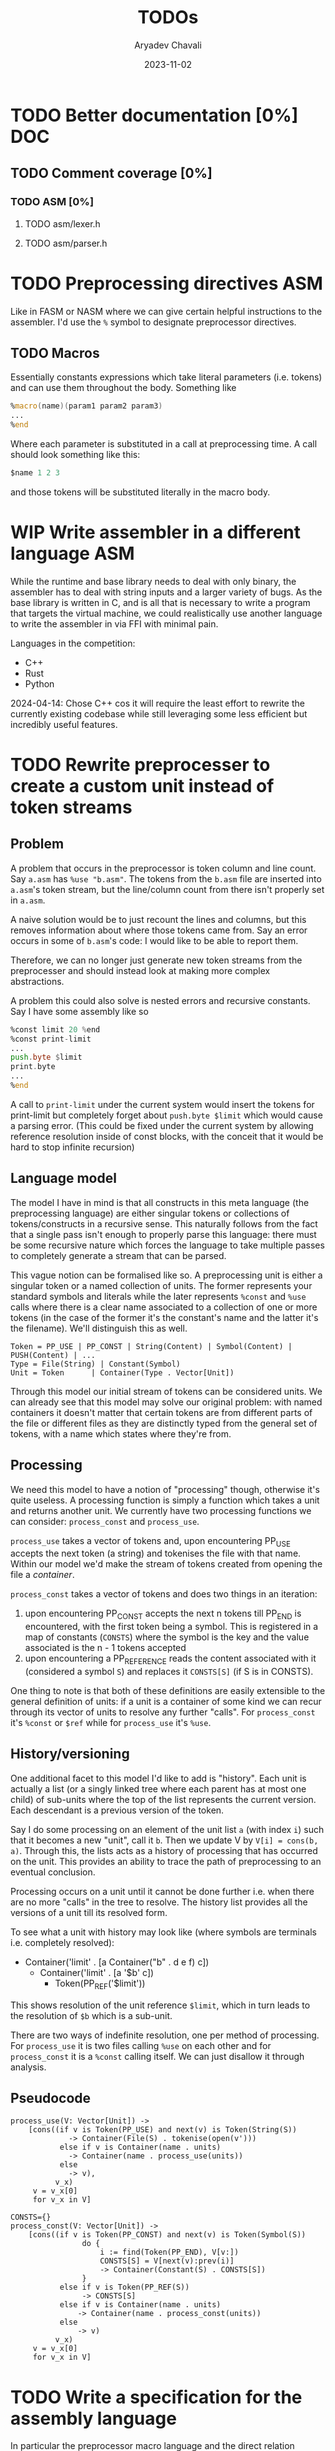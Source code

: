 #+title: TODOs
#+author: Aryadev Chavali
#+date: 2023-11-02
#+startup: noindent

* TODO Better documentation [0%] :DOC:
** TODO Comment coverage [0%]
*** TODO ASM [0%]
**** TODO asm/lexer.h
**** TODO asm/parser.h
* TODO Preprocessing directives :ASM:
Like in FASM or NASM where we can give certain helpful instructions to
the assembler.  I'd use the ~%~ symbol to designate preprocessor
directives.
** TODO Macros
Essentially constants expressions which take literal parameters
(i.e. tokens) and can use them throughout the body.  Something like
#+begin_src asm
%macro(name)(param1 param2 param3)
...
%end
#+end_src
Where each parameter is substituted in a call at preprocessing time.
A call should look something like this:
#+begin_src asm
  $name 1 2 3
#+end_src
and those tokens will be substituted literally in the macro body.
* WIP Write assembler in a different language :ASM:
While the runtime and base library needs to deal with only
binary, the assembler has to deal with string inputs and a larger
variety of bugs.  As the base library is written in C, and is all that
is necessary to write a program that targets the virtual machine, we
could realistically use another language to write the assembler in via
FFI with minimal pain.

Languages in the competition:
+ C++
+ Rust
+ Python

2024-04-14: Chose C++ cos it will require the least effort to rewrite
the currently existing codebase while still leveraging some less
efficient but incredibly useful features.
* TODO Rewrite preprocesser to create a custom unit instead of token streams
** Problem
A problem that occurs in the preprocessor is token column and line
count.  Say =a.asm= has ~%use "b.asm"~.  The tokens from the =b.asm=
file are inserted into =a.asm='s token stream, but the line/column
count from there isn't properly set in =a.asm=.

A naive solution would be to just recount the lines and columns, but
this removes information about where those tokens came from.  Say an
error occurs in some of =b.asm='s code: I would like to be able to
report them.

Therefore, we can no longer just generate new token streams from the
preprocesser and should instead look at making more complex
abstractions.

A problem this could also solve is nested errors and recursive
constants.  Say I have some assembly like so
#+begin_src asm
  %const limit 20 %end
  %const print-limit
  ...
  push.byte $limit
  print.byte
  ...
  %end
#+end_src

A call to ~print-limit~ under the current system would insert the
tokens for print-limit but completely forget about ~push.byte $limit~
which would cause a parsing error.  (This could be fixed under the
current system by allowing reference resolution inside of const
blocks, with the conceit that it would be hard to stop infinite recursion)
** Language model
The model I have in mind is that all constructs in this meta language
(the preprocessing language) are either singular tokens or collections
of tokens/constructs in a recursive sense.  This naturally follows
from the fact that a single pass isn't enough to properly parse this
language: there must be some recursive nature which forces the
language to take multiple passes to completely generate a stream that
can be parsed.

This vague notion can be formalised like so.  A preprocessing unit is
either a singular token or a named collection of units.  The former
represents your standard symbols and literals while the later
represents ~%const~ and ~%use~ calls where there is a clear name
associated to a collection of one or more tokens (in the case of the
former it's the constant's name and the latter it's the filename).
We'll distinguish this as well.

#+begin_src text
Token = PP_USE | PP_CONST | String(Content) | Symbol(Content) | PUSH(Content) | ...
Type = File(String) | Constant(Symbol)
Unit = Token      | Container(Type . Vector[Unit])
#+end_src

Through this model our initial stream of tokens can be considered
units.  We can already see that this model may solve our original
problem: with named containers it doesn't matter that certain tokens
are from different parts of the file or different files as they are
distinctly typed from the general set of tokens, with a name which
states where they're from.
** Processing
We need this model to have a notion of "processing" though, otherwise
it's quite useless.  A processing function is simply a function which
takes a unit and returns another unit.  We currently have two
processing functions we can consider: ~process_const~ and
~process_use~.

~process_use~ takes a vector of tokens and, upon encountering PP_USE
accepts the next token (a string) and tokenises the file
with that name.  Within our model we'd make the stream of tokens
created from opening the file a /container/.

~process_const~ takes a vector of tokens and does two things in an
iteration:
1) upon encountering PP_CONST accepts the next n tokens till PP_END is
   encountered, with the first token being a symbol.  This is
   registered in a map of constants (~CONSTS~) where the symbol is the
   key and the value associated is the n - 1 tokens accepted
2) upon encountering a PP_REFERENCE reads the content associated with
   it (considered a symbol ~S~) and replaces it ~CONSTS[S]~ (if S is
   in CONSTS).

One thing to note is that both of these definitions are easily
extensible to the general definition of units: if a unit is a
container of some kind we can recur through its vector of units to
resolve any further "calls".  For ~process_const~ it's ~%const~ or
~$ref~ while for ~process_use~ it's ~%use~.
** History/versioning
One additional facet to this model I'd like to add is "history".  Each
unit is actually a list (or a singly linked tree where each parent has
at most one child) of sub-units where the top of the list represents
the current version.  Each descendant is a previous version of the
token.

Say I do some processing on an element of the unit list =a= (with
index =i=) such that it becomes a new "unit", call it =b=.  Then we
update V by =V[i] = cons(b, a)=.  Through this, the lists acts as a
history of processing that has occurred on the unit.  This provides an
ability to trace the path of preprocessing to an eventual conclusion.

Processing occurs on a unit until it cannot be done further i.e. when
there are no more "calls" in the tree to resolve.  The history list
provides all the versions of a unit till its resolved form.

To see what a unit with history may look like (where symbols are
terminals i.e. completely resolved):
+ Container('limit' . [a Container("b" . d e f) c])
  + Container('limit' . [a '$b' c])
    + Token(PP_REF('$limit'))

This shows resolution of the unit reference ~$limit~, which in turn
leads to the resolution of ~$b~ which is a sub-unit.

There are two ways of indefinite resolution, one per method of
processing.  For ~process_use~ it is two files calling ~%use~ on each
other and for ~process_const~ it is a ~%const~ calling itself.  We can
just disallow it through analysis.
** Pseudocode
#+begin_src text
process_use(V: Vector[Unit]) ->
    [cons((if v is Token(PP_USE) and next(v) is Token(String(S))
             -> Container(File(S) . tokenise(open(v')))
           else if v is Container(name . units)
             -> Container(name . process_use(units))
           else
             -> v),
          v_x)
     v = v_x[0]
     for v_x in V]

CONSTS={}
process_const(V: Vector[Unit]) ->
    [cons((if v is Token(PP_CONST) and next(v) is Token(Symbol(S))
                do {
                    i := find(Token(PP_END), V[v:])
                    CONSTS[S] = V[next(v):prev(i)]
                    -> Container(Constant(S) . CONSTS[S])
                }
           else if v is Token(PP_REF(S))
                -> CONSTS[S]
           else if v is Container(name . units)
               -> Container(name . process_const(units))
           else
               -> v)
          v_x)
     v = v_x[0]
     for v_x in V]
#+end_src
* TODO Write a specification for the assembly language
In particular the preprocessor macro language and the direct relation
between opcodes and parse units in the assembler.
* Completed
** DONE Write a label/jump system :ASM:
Essentially a user should be able to write arbitrary labels (maybe
through ~label x~ or ~x:~ syntax) which can be referred to by ~jump~.

It'll purely be on the assembler side as a processing step, where the
emitted bytecode purely refers to absolute addresses; the VM should
just be dealing with absolute addresses here.
** DONE Allow relative addresses in jumps :ASM:
As requested, a special syntax for relative address jumps.  Sometimes
it's a bit nicer than a label.
** DONE Calling and returning control flow :VM: :ASM:
When writing library code we won't know the addresses of where
callers are jumping from.  However, most library functions want to
return control flow back to where the user had called them: we want
the code to act almost like an inline function.

There are two ways I can think of achieving this:
+ Some extra syntax around labels (something like ~@inline <label>:~)
  which tells the assembly processor to inline the label when a "jump"
  to that label is given
  + This requires no changes to the VM, which keeps it simple, but a
    major change to the assembler to be able to inline code.  However,
    the work on writing a label system and relative addresses should
    provide some insight into how this could be possible.
+ A /call stack/ and two new syntactic constructs ~call~ and ~ret~
  which work like so:
  + When ~call <label>~ is encountered, the next program address is
    pushed onto the call stack and control flow is set to the label
  + During execution of the ~<label>~, when a ~ret~ is encountered,
    pop an address off the call stack and set control flow to that
    address
  + This simulates the notion of "calling" and "returning from" a
    function in classical languages, but requires more machinery on
    the VM side.

2024-04-15: The latter option was chosen, though the former has been
implemented through [[*Constants][Constants]].
** DONE Start points :ASM:VM:
In standard assembly you can write
#+begin_src asm
  global _start
_start:
  ...
#+end_src
and that means the label ~_start~ is the point the program should
start from.  This means the user can define other code anywhere in the
program and specify something similar to "main" in C programs.

Proposed syntax:
#+begin_src asm
  init <label>
#+end_src

2024-04-15: Used the same syntax as standard assembly, with the
conceit that multiple ~global~'s may be present but only the last one
has an effect.
** DONE Constants
Essentially a directive which assigns some literal to a symbol as a
constant.  Something like
#+begin_src asm
%const(n) 20 %end
#+end_src

Then, during my program I could use it like so
#+begin_src asm
...
  push.word $n
  print.word
#+end_src

The preprocessor should convert this to the equivalent code of
#+begin_src asm
...
  push.word 20
  print.word
#+end_src

2023-11-04: You could even put full program instructions for a
constant potentially
#+begin_src asm
%const(print-1)
  push.word 1
  print.word
%end
#+end_src
which when referred to (by ~$print-1~) would insert the bytecode given
inline.
** DONE Rigid endian :LIB:
Say a program is compiled on a little endian machine.  The resultant
bytecode file, as a result of using C's internal functions, will use
little endian.

This file, when distributed to other computers, will not work on those
that use big endian.

This is a massive problem; I would like bytecode compiled on one
computer to work on any other one.  Therefore we have to enforce big
endian.  This refactor is limited to only LIB as a result of only the
~convert_*~ functions being used in the runtime to convert between
byte buffers (usually read from the bytecode file directly or from
memory to use in the stack).

2024-04-09: Found the ~hto_e~ functions under =endian.h= that provide
both way host to specific endian conversion of shorts, half words and
words.  This will make it super simple to just convert.

2024-04-15: Found it better to implement the functions myself as
=endian.h= is not particularly portable.
** DONE Import another file
Say I have two "asm" files: /a.asm/ and /b.asm/.

#+CAPTION: a.asm
#+begin_src asm
  global main
main:
  push.word 1
  push.word 1
  push.word 1
  sub.word
  sub.word
  call b-println
  halt
#+end_src

#+CAPTION: b.asm
#+begin_src asm
b-println:
  print.word
  push.byte '\n'
  print.char
  ret
#+end_src

How would one assemble this?  We've got two files, with /a.asm/
depending on /b.asm/ for the symbol ~b-println~.  It's obvious they
need to be assembled "together" to make something that could work.  A
possible "correct" program would be having the file /b.asm/ completely
included into /a.asm/, such that compiling /a.asm/ would lead to
classical symbol resolution without much hassle.  As a feature, this
would be best placed in the preprocessor as symbol resolution occurs
in the third stage of parsing (~process_presults~), whereas the
preprocessor is always the first stage.

That would be a very simple way of solving the static vs dynamic
linking problem: just include the files you actually need.  Even the
standard library would be fine and not require any additional work.
Let's see how this would work.
